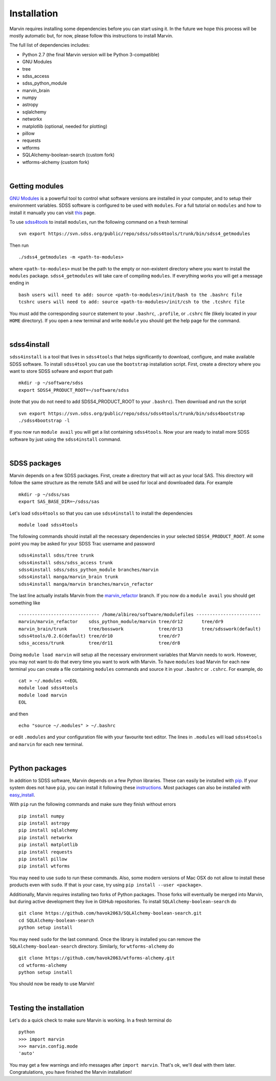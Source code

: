 
Installation
============

Marvin requires installing some dependencies before you can start using it.
In the future we hope this process will be mostly automatic but, for now,
please follow this instructions to install Marvin.

The full list of dependencies includes:

* Python 2.7 (the final Marvin version will be Python 3-compatible)
* GNU Modules
* tree
* sdss_access
* sdss_python_module
* marvin_brain
* numpy
* astropy
* sqlalchemy
* networkx
* matplotlib (optional, needed for plotting)
* pillow
* requests
* wtforms
* SQLAlchemy-boolean-search (custom fork)
* wtforms-alchemy (custom fork)

|

Getting modules
---------------

`GNU Modules <http://modules.sourceforge.net>`_ is a powerful tool to control
what software versions are installed in your computer, and to setup their
environment variables. SDSS software is configured to be used with ``modules``.
For a full tutorial on ``modules`` and how to install it manually you can visit
`this <https://trac.sdss.org/wiki/Software/modules>`_ page.

To use `sdss4tools <https://trac.sdss.org/browser/repo/sdss/sdss4tools?order=name>`_
to install ``modules``, run the following command on a fresh terminal ::

    svn export https://svn.sdss.org/public/repo/sdss/sdss4tools/trunk/bin/sdss4_getmodules

Then run ::

    ./sdss4_getmodules -m <path-to-modules>

where ``<path-to-modules>`` must be the path to the empty or non-existent directory
where you want to install the ``modules`` package. ``sdss4_getmodules`` will take care
of compiling ``modules``. If everything works you will get a message ending in ::

    bash users will need to add: source <path-to-modules>/init/bash to the .bashrc file
    tcshrc users will need to add: source <path-to-modules>/init/csh to the .tcshrc file

You must add the corresponding ``source`` statement to your ``.bashrc``, ``.profile``, or
``.cshrc`` file (likely located in your ``HOME`` directory). If you open a new terminal and write ``module`` you should get the help
page for the command.

|

sdss4install
------------

``sdss4install`` is a tool that lives in ``sdss4tools`` that helps significantly
to download, configure, and make available SDSS software. To install ``sdss4tool``
you can use the ``bootstrap`` installation script. First, create a directory where you
want to store SDSS sofware and export that path ::

    mkdir -p ~/software/sdss
    export SDSS4_PRODUCT_ROOT=~/software/sdss

(note that you do not need to add SDSS4_PRODUCT_ROOT to your ``.bashrc``). Then
download and run the script ::

    svn export https://svn.sdss.org/public/repo/sdss/sdss4tools/trunk/bin/sdss4bootstrap
    ./sdss4bootstrap -l

If you now run ``module avail`` you will get a list containing ``sdss4tools``. Now
your are ready to install more SDSS software by just using the ``sdss4install`` command.

|

SDSS packages
-------------

Marvin depends on a few SDSS packages. First, create a directory that will act as
your local SAS. This directory will follow the same structure as the remote SAS and will
be used for local and downloaded data. For example ::

    mkdir -p ~/sdss/sas
    export SAS_BASE_DIR=~/sdss/sas

Let's load ``sdss4tools`` so that you can use ``sdss4install`` to install the dependencies ::

    module load sdss4tools

The following commands should install all the necessary dependencies in your selected
``SDSS4_PRODUCT_ROOT``. At some point you may be asked for your SDSS Trac username and
password ::

    sdss4install sdss/tree trunk
    sdss4install sdss/sdss_access trunk
    sdss4install sdss/sdss_python_module branches/marvin
    sdss4install manga/marvin_brain trunk
    sdss4install manga/marvin branches/marvin_refactor

The last line actually installs Marvin from the
`marvin_refactor <https://trac.sdss.org/browser/repo/manga/marvin/branches/marvin_refactor>`_
branch. If you now do a ``module avail`` you should get something like ::

    ------------------------------ /home/albireo/software/modulefiles ------------------------
    marvin/marvin_refactor    sdss_python_module/marvin tree/dr12       tree/dr9
    marvin_brain/trunk        tree/bosswork             tree/dr13       tree/sdsswork(default)
    sdss4tools/0.2.6(default) tree/dr10                 tree/dr7
    sdss_access/trunk         tree/dr11                 tree/dr8

Doing ``module load marvin`` will setup all the necessary environment variables that Marvin
needs to work. However, you may not want to do that every time you want to work with Marvin.
To have ``modules`` load Marvin for each new terminal you can create a file containing
``modules`` commands and source it in your ``.bashrc`` or ``.cshrc``. For example, do ::

    cat > ~/.modules <<EOL
    module load sdss4tools
    module load marvin
    EOL

and then ::

    echo "source ~/.modules" > ~/.bashrc

or edit ``.modules`` and your configuration file with your favourite text editor. The lines
in ``.modules`` will load ``sdss4tools`` and ``marvin`` for each new terminal.

|

Python packages
---------------

In addition to SDSS software, Marvin depends on a few Python libraries. These can easily
be installed with `pip <https://pip.pypa.io/en/stable/>`_. If your system does not have
``pip``, you can install it following these
`instructions <https://pip.pypa.io/en/stable/installing/>`_. Most packages can also
be installed with `easy_install <https://pypi.python.org/pypi/setuptools>`_.

With ``pip`` run the following commands and make sure they finish without errors ::

    pip install numpy
    pip install astropy
    pip install sqlalchemy
    pip install networkx
    pip install matplotlib
    pip install requests
    pip install pillow
    pip install wtforms

You may need to use ``sudo`` to run these commands. Also, some modern versions of Mac OSX do
not allow to install these products even with ``sudo``. If that is your case, try using
``pip install --user <package>``.

Additionally, Marvin requires installing two forks of Python packages. Those forks will
eventually be merged into Marvin, but during active development they live in GitHub
repositories. To install ``SQLAlchemy-boolean-search`` do ::

    git clone https://github.com/havok2063/SQLAlchemy-boolean-search.git
    cd SQLAlchemy-boolean-search
    python setup install

You may need ``sudo`` for the last command. Once the library is installed you can
remove the ``SQLAlchemy-boolean-search`` directory. Similarly, for ``wtforms-alchemy`` do ::

    git clone https://github.com/havok2063/wtforms-alchemy.git
    cd wtforms-alchemy
    python setup install

You should now be ready to use Marvin!

|

Testing the installation
------------------------

Let's do a quick check to make sure Marvin is working. In a fresh terminal do ::

    python
    >>> import marvin
    >>> marvin.config.mode
    'auto'

You may get a few warnings and info messages after ``import marvin``. That's ok,
we'll deal with them later. Congratulations, you have finished the Marvin installation!
